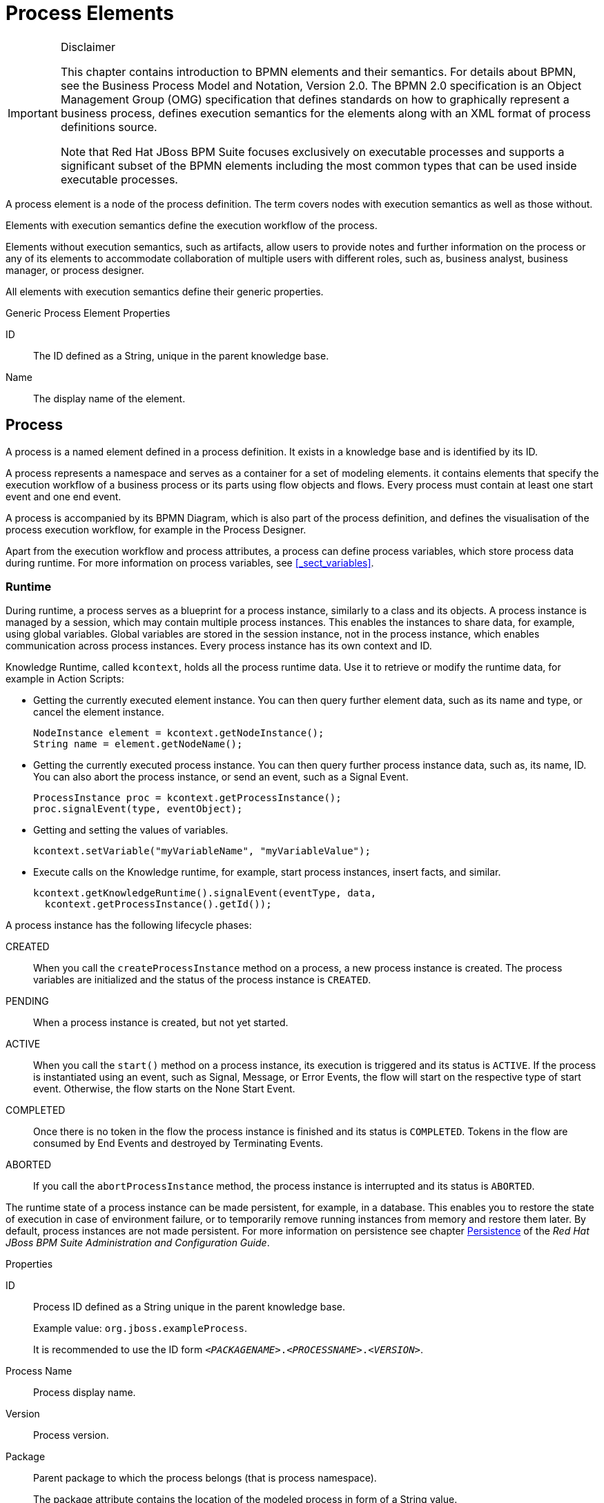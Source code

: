 
[appendix]
[[_appe_process_elements]]
= Process Elements

.Disclaimer
[IMPORTANT]
====
This chapter contains introduction to BPMN elements and their semantics. For details about BPMN, see the Business Process Model and Notation, Version 2.0. The BPMN 2.0 specification is an Object Management Group (OMG) specification that defines standards on how to graphically represent a business process, defines execution semantics for the elements along with an XML format of process definitions source.

Note that Red Hat JBoss BPM Suite focuses exclusively on executable processes and supports a significant subset of the BPMN elements including the most common types that can be used inside executable processes.
====


A process element is a node of the process definition. The term covers nodes with execution semantics as well as those without.

Elements with execution semantics define the execution workflow of the process.

Elements without execution semantics, such as artifacts, allow users to provide notes and further information on the process or any of its elements to accommodate collaboration of multiple users with different roles, such as, business analyst, business manager, or process designer.

All elements with execution semantics define their generic properties.

.Generic Process Element Properties
ID::
The ID defined as a String, unique in the parent knowledge base.

Name::
The display name of the element.


[[_process1]]
== Process


A process is a named element defined in a process definition. It exists in a knowledge base and is identified by its ID.

A process represents a namespace and serves as a container for a set of modeling elements. it contains elements that specify the execution workflow of a business process or its parts using flow objects and flows. Every process must contain at least one start event and one end event.

A process is accompanied by its BPMN Diagram, which is also part of the process definition, and defines the visualisation of the process execution workflow, for example in the Process Designer.

Apart from the execution workflow and process attributes, a process can define process variables, which store process data during runtime. For more information on process variables, see <<_sect_variables>>.

[float]
=== Runtime

During runtime, a process serves as a blueprint for a process instance, similarly to a class and its objects. A process instance is managed by a session, which may contain multiple process instances. This enables the instances to share data, for example, using global variables. Global variables are stored in the session instance, not in the process instance, which enables communication across process instances. Every process instance has its own context and ID.

Knowledge Runtime, called [class]``kcontext``, holds all the process runtime data. Use it to retrieve or modify the runtime data, for example in Action Scripts:

* Getting the currently executed element instance. You can then query further element data, such as its name and type, or cancel the element instance.
+
====
[source,java]
----
NodeInstance element = kcontext.getNodeInstance();
String name = element.getNodeName();
----
====
* Getting the currently executed process instance. You can then query further process instance data, such as, its name, ID. You can also abort the process instance, or send an event, such as a Signal Event.
+
====
[source,java]
----
ProcessInstance proc = kcontext.getProcessInstance();
proc.signalEvent(type, eventObject);
----
====
* Getting and setting the values of variables.
+
[source,java]
----
kcontext.setVariable("myVariableName", "myVariableValue");
----

* Execute calls on the Knowledge runtime, for example, start process instances, insert facts, and similar.
+
[source,java]
----
kcontext.getKnowledgeRuntime().signalEvent(eventType, data,
  kcontext.getProcessInstance().getId());
----


A process instance has the following lifecycle phases:

CREATED::
When you call the `createProcessInstance` method on a process, a new process instance is created. The process variables are initialized and the status of the process instance is `CREATED`.

PENDING::
When a process instance is created, but not yet started.

ACTIVE::
When you call the `start()` method on a process instance, its execution is triggered and its status is `ACTIVE`. If the process is instantiated using an event, such as Signal, Message, or Error Events, the flow will start on the respective type of start event. Otherwise, the flow starts on the None Start Event.

COMPLETED::
Once there is no token in the flow the process instance is finished and its status is ``COMPLETED``. Tokens in the flow are consumed by End Events and destroyed by Terminating Events.

ABORTED::
If you call the `abortProcessInstance` method, the process instance is interrupted and its status is `ABORTED`.

The runtime state of a process instance can be made persistent, for example, in a database.
This enables you to restore the state of execution in case of environment failure, or to temporarily remove running instances from memory and restore them later.
By default, process instances are not made persistent. For more information on persistence see chapter https://access.redhat.com/documentation/en-us/red_hat_jboss_bpm_suite/6.4/html-single/administration_and_configuration_guide/#chap_persistence[Persistence] of the _Red Hat JBoss BPM Suite Administration and Configuration Guide_.

.Properties
ID::
Process ID defined as a String unique in the parent knowledge base.
+
Example value: ``org.jboss.exampleProcess``.
+
It is recommended to use the ID form ``_<PACKAGENAME>_._<PROCESSNAME>_._<VERSION>_``.

Process Name::
Process display name.

Version::
Process version.

Package::
Parent package to which the process belongs (that is process namespace).
+
The package attribute contains the location of the modeled process in form of a String value.

Target Namespace::
The location of the XML schema definition of the BPMN2 standard.

Executable::
Enables or disables the process to be instantiated. Set to `false` to disable process instantiation.
+
Possible values: ``true``, ``false``.

Imports::
Comma-separated values of imported processes.

Documentation::
Contains element description, has no impact on runtime.

AdHoc::
Boolean property defining whether a process is an ad-hoc process.
+
If set to ``true``, the flow of the process execution is controlled exclusively by a human user.

Globals::
Set of global variables visible for other processes to allow data sharing.

Variable Definitions::
Enables you to define variables available for the process.

Process Instance Description::
Contains description of the process, has no impact on runtime.

TypeLanguage::
Identifies a type system used for the process.

Base Currency::
Identifies the currency in simulation scenarios. Uses the ISO 4217 standard, for example `EUR`, `GBP`, or `USD`.


[[_events_mechanism]]
== Events mechanism

During process execution, the Process Engine ensures that all the relevant tasks are executed according to the process definition, the underlying work items, and other resources.
However, a process instance often needs to react to a nevent it was not directly requesting.
Such events can be created and caught by the Intermediate Event elements. See <<_throwing_intermediate_events1>> for further information. Using these events in a process enables you to specify how to handle a particular event.

An event must specify the type of event it should handle. It can also define the name of a variable that will store the data associated with the event.
This enables subsequent elements in the process to access and react to the data.

An event can be signaled to a running instance of a process in a number of ways:

* Internal event
+
Any action inside a process, for example the action of an action node or an on-entry action a node, can signal the occurrence of an internal event to the process instance.
+
====
[source,java]
----
kcontext.getProcessInstance().signalEvent(type, eventData);
----
====
* External event
+
A process instance can be notified of an event from the outside.
+
====
[source,java]
----
processInstance.signalEvent(type, eventData);
----
====

* External event using event correlation
+
You can notify the entire session and use the event correlation to notify particular processes. Event correlation is determined based on the event type. A process instance that contains an event element listening to external events is notified whenever such an event occurs. To signal such an event to the process engine:
+
====
[source,java]
----
ksession.signalEvent(type, eventData);
----
====


You can also use events to start a process. When a Message Start Event defines an event trigger, a new process instance starts every time the event is signalled to the process engine.

This mechanism is used for implementation of the Intermediate Events, and can be used to define custom events.

[[_sect_collaboration_mechanisms]]
== Collaboration mechanisms

Elements with execution semantics use collaboration mechanisms. Different elements use the collaboration mechanism differently. For example, if you use signalling, the Throw Signal Intermediate Event element sends a signal, and the Catch Signal Intermediate Event element receives the signal. That means {PRODUCT} provides you with two elements with execution semantics that make use of the same signal mechanism in a collaborative way.

Collaboration mechanism includes the following:

Signals:: General, mainly inter-process instance communication.
Messages:: Messages are used to communicate within the process and between process instances. Messages are implemented as signals, which makes them scoped only for a given KIE session instance.
+
For external system interaction, use Send and Receive Tasks with proper handler implementation.
Escalations:: Used as signalling between processes to trigger escalation handling.
Errors:: Used as inter-process signalling of escalation to trigger escalation handling.

All the events are managed by the signaling mechanism. To distinguish individual objects of individual mechanism the signal use different signal codes or names.

=== Signals

Signals in {PRODUCT} correspond to the Signal Event in the specification BPMN 2.0, and are the most flexible of the listed mechanisms. Signals can be consumed by an arbitrary number of elements both within its process instance and outside of it. Signals can also be consumed by any element in any session within or cross the current deployment, depending on the scope of the event that throws the signal.

==== Triggering Signals

The following Throw Events trigger signals:

* Intermediate Throw Event
* End Throw Event

Every signal defines its signal reference, that is the `SignalRef` property, which is unique in the respective session.

A signal can have one of the following scopes, which restricts its propagation to the selected elements:

Default (ksession)::
Signal only propagates to elements within the given KIE session. The behavior varies depending on what runtime strategy is used:
+
* `Singleton`: All instances available for the KIE session are signalled.
* `Per Request`: Signal propagates within the currently processed process instance and process instances with Start Signal Events.
* `Per Process Instance`: Same as per request.
+
Process Instance::
The narrowest possible scope, restricting the propagation of the signal to the given process instance only. No catch events outside that process instance will be able to consume the signal.
Project::
Signals all active process instances of given deployment and start signal events, regardless of the strategy.
External::
Allows to signal elements both within the Project and across deployments. The `external` scope requires further setup.


To select the scope in the Process Designer, click *Signal Scope* under *Core Properties* of a Signal Throw Event.

.Selecting Signal Scope (Default)
image::signal-select-scope.png[]

[float]
===== Signalling External Deployments

When creating an external signal event, you need to specify the work item handler for the External Send Task manually. Use the `org.jbpm.process.workitem.jms.JMSSendTaskWorkItemHandler` work item handler, which is shipped with {PRODUCT}. It is not registered by default because each supported application server handles JMS differently, mainly due to different JNDI names for queues and connection factories.

.Procedure: Registering External Send Task Handler
. In Business Central, open your project in the Project Editor and click *Project Settings: Project General Settings* -> *Deployment descriptor*.
. Find the list of *Work Item handlers* and click *Add*.
. Provide these values:
+
  * *Name*: `External Send Task`
  * *Value*: `new org.jbpm.process.workitem.jms.JMSSendTaskWorkItemHandler()`
  * *Resolver type*: `mvel`
+
.Registered External Send Task Handler
image::register-externalworkitemhandler-signal.png[]
+
This will generate a corresponding entry in the `kie-deployment-descriptor.xml` file.

The `JMSSendTaskWorkItemHandler` handler has five different constructors. The parameterless constructor used in the procedure above has two default values:

* Connection factory: `java:/JmsXA`
* Destination queue: `queue/KIE.SIGNAL`

You can specify custom values using one of the following constructors instead:

* `new org.jbpm.process.workitem.jms.JMSSendTaskWorkItemHandler("_CONNECTION_FACTORY_NAME_", "_DESTINATION_NAME_")`
* `new org.jbpm.process.workitem.jms.JMSSendTaskWorkItemHandler("_CONNECTION_FACTORY_NAME_", "_DESTINATION_NAME_", _TRANSACTED_)`, where `_TRANSACTED_` is `true` or `false`. The argument affects the relevant JMS session. See the https://docs.oracle.com/javaee/7/api/javax/jms/Connection.html#createSession-boolean-int-[Interface Connection Javadoc] for more information.

Both cross-project signalling and process instance signalling within a project is supported. To do so, specify the following data inputs in the *DataInputAssociations* property of the signal event in the Process Designer. See <<_catching_and_processing_signals>> for more information.

* `Signal`: The name of a signal which will be thrown. This value should match the *SignalRef* property in the signal definition.
+
`SignalWorkItemId`: The ID of a Work Item which will be completed.
+
These two data inputs are mutually exclusive.
* `SignalProcessInstanceId`: The target process instance ID. The parameter is optional.
* `SignalDeploymentId`: The target deployment ID.

.Specifying SignalDeploymentId Data Input
image::data-input-and-assignment.png[]

The data inputs provide information about the signal, target deployment, and target process instance. For external signalling, the deployment ID is required, because an unrestricted broadcast would negatively impact the performance in large environments.

To send signals and messages in asynchronous processes, you need to configure a receiver of the signals, that is to limit a number of sessions for a given endpoint. By default, the receiver message-driven bean (`org.jbpm.process.workitem.jms.JMSSignalReceiver`) does not limit a concurrent processing.

Open the `_EAP_HOME_/standalone/deployments/business-central.war/WEB-INF/ejb-jar.xml` file and add the following activation specification property to the `JMSSignalReceiver` message-driven bean:

[source,xml]
----
<activation-config-property>
  <activation-config-property-name>maxSession</activation-config-property-name>
  <activation-config-property-value>1</activation-config-property-value>
</activation-config-property>
----

The message-driven bean should look like the following:

[source,xml]
----
<message-driven>
  <ejb-name>JMSSignalReceiver</ejb-name>
  <ejb-class>org.jbpm.process.workitem.jms.JMSSignalReceiver</ejb-class>
  <transaction-type>Bean</transaction-type>
  <activation-config>
    <activation-config-property>
      <activation-config-property-name>destinationType</activation-config-property-name>
      <activation-config-property-value>javax.jms.Queue</activation-config-property-value>
    </activation-config-property>
    <activation-config-property>
      <activation-config-property-name>destination</activation-config-property-name>
      <activation-config-property-value>java:/queue/KIE.SIGNAL</activation-config-property-value>
    </activation-config-property>
    <activation-config-property>
      <activation-config-property-name>maxSession</activation-config-property-name>
      <activation-config-property-value>1</activation-config-property-value>
    </activation-config-property>
  </activation-config>
</message-driven>
----

This setting ensures that all messages, even the ones that were sent concurrently, will be processed serially and that notifications sent to the parent process instance will be delivered and will not cause any conflicts.

[[_catching_and_processing_signals]]
==== Catching and Processing Signals

Signals are caught by the following catch event types:

* Start Catch Event
* Intermediate Catch Event
* Boundary Catch Event

To catch and process a signal, create an appropriate catching signal event in the Process Designer, and set the following properties:

SignalRef::
The signal's reference.
+
Value: The same as the Throwing Signal Event's *SignalRef*.

DataOutputAssociations::
The variables used to store the output of the received signal, if applicable.
+
To assign a data output:

. Select the appropriate catch event type in the Process Designer.
. Click image:3140.png[] to open the *Properties* tab.
. Click the drop down menu next to the *DataOutputAssociations* property, and click *Add*.
. In the new row, enter a name for the association.
. Select the expected data type from the dropdown menu. Selecting *Custom…* enables you to type in any class name.
. Select the target process variable, where the output will be stored.
. Click *Save* to save the association.
+
For more information about setting process variables, see <<_sect_variables>>.


==== Triggering Signals Using API

To signal a process instance directly, that is equivalent to the process Instance scope, use the following API function:
--
[source]
----
ksession.signalEvent(eventType, data, processInstanceId)
----

Here, the parameters used are as follows:

eventType::
The signal's reference, *SignalRef* in Process Designer.
+
Value: A `String`. You can also reference a process variable using the string `#{myVar}` for a process variable `myVar`.
data::
The signal's data.
+
Value: Instance of a data type accepted by the corresponding Catching Signal Event. Typically an arbitrary `Object`.
processInstanceId::
The process ID of the signalled process.

--

You can use a more general version of the above function, which does not specify the parameter `processInstanceId`. That results in signalling all processes in the given ksession, that is equivalent to the Default scope:
--
[source,java]
----
ksession.signalEvent(eventType, data);
----

The usage of the arguments `eventType` and `data` is the same as above.
--

To trigger a Signal from a script, that is a Script Task, or using on-entry or on-exit actions of a node, use the following API function:

--
[source,java]
----
kcontext.getKieRuntime().signalEvent(
    eventType, data, kcontext.getProcessInstance().getId());
----

The usage of the arguments `eventType` and `data` is the same as above.
--


=== Messages

[quote]
A Message represents the content of a communication between two Participants. In BPMN 2.0, a Message is a graphical decorator (it was a supporting element in BPMN 1.2). An ItemDefinition is used to specify the Message structure.footnote:[Business Process Model and Notation (BPMN). Version 2.0, OMG Document Number: formal/2011-01-03 http://www.omg.org/spec/BPMN/2.0]

Messages are similar objects to Signals; the main difference is that when you are throwing the message, you must uniquely identify the recipient of the Message. In {PRODUCT}, this is achieved by specifying both the element ID and the Process Instance ID. For this reason, Messages do not benefit from the scope feature of Signals.

==== Sending Messages

Like signals, messages are sent by throw events of one of the following types:

* Intermediate Throw Event
* End Throw Event
* Send Task

When creating the appropriate throw event, register a custom handler for the Send Task Work Item. {PRODUCT} provides only dummy implementation by default. It is recommended to use the JMS-based `org.jbpm.process.workitem.jms.JMSSendTaskWorkItemHandler`.

NOTE: If necessary, you can emulate the message-sending mechanism using signals and their scopes so that only one element can receive the given signal.

==== Catching Messages

The process for catching messages does not differ from receiving signals, with the exception of using the *MessageRef* element property instead of *SignalRef*. See <<_catching_and_processing_signals>> for further information.

WARNING: When catching messages through the API, the *MessageRef* property of the catching event is not the same as the `eventType` parameter of the API call. See <<_sending_messages_using_api>> for further information.

==== Sending Messages Using API

To send a message using the API, use the following method:

--
[source,java]
----
ksession.signalEvent(eventType, data, processInstanceId);
----

Here, the parameters used are as follows:

eventType::
A `String` that starts with `Message-` and contains the message's reference (*MessageRef*). You can also reference a process variable using the string `#{myVar}` for a process variable `myVar`.
+
Examples:
+
* `Message-SampleMessage1` for *MessageRef* `SampleMessage1`.
* `#{myVar}` for process variable `myVar`. The value of `myVar` must be a `String` starting with `Message-`.

data::
The message's data.
+
Value: An arbitrary `Object`.
processInstanceId::
The Process ID of the process being messaged.
--

To send a message from a  Script Task or using on-entry or on-exit actions of a node, use the following method:

--
[source,java]
----
kcontext.getKieRuntime().signalEvent(
    eventType, data, kcontext.getProcessInstance().getId());
----

The usage of the arguments `eventType` and `data` is the same as above.
--


[[_escalation]]
=== Escalation

[quote]

"An Escalation identifies a business situation that a Process might need to react to." footnote:[Business Process Model and Notation (BPMN). Version 2.0, OMG Document Number: formal/2011-01-03 http://www.omg.org/spec/BPMN/2.0]

The escalation mechanism is intended for the handling of events that need the attention of someone of higher rank, or require additional handling.

Escalation is represented by an escalation object that is propagated across the process instances.
It is produced by the Escalation Intermediate Throw Event or Escalation End Event, and can be consumed by exactly one Escalation Start Event or Escalation Intermediate Catch Event.
Once produced, it is propagated within the current context and then further up the contexts until caught by an Escalation Start Event or Escalation Intermediate Catch Event, which is waiting for an Escalation with the particular Escalation Code.
If an escalation remains uncaught, the process instance is `ABORTED`.

[float]
=== Attributes

.Mandatory Attributes
Escalation Code::
string with the escalation code



[[_sect_transaction_mechanisms]]
== Transaction Mechanisms

[[_errors]]
=== Errors


An error represents a critical problem in a process execution and is indicated by the Error End Event.
When a process finishes with an Error End Event, the event produces an error object with a particular error code that identifies the particular error event.
The Error End Event represents an unsuccessful execution of the given process or activity.
Once generated, it is propagated as an object within the current context and then further up the contexts until caught by the respective catching Error Intermediate Event or Error Start Event, which is waiting for an error with a particular error code.
If the error is not caught and is propagated to the upper-most process context, the Process instance becomes `ABORTED`.

Every Error defines its error code, which is unique in the respective process.

[float]
==== Attributes

Error Code::
Error code defined as a String unique within the process.

[[_compensation]]
=== Compensation


Compensation is a mechanism that allows you to handle business exceptions that might occur in a process or subprocess, that is in a business transaction. Its purpose is to compensate for a failed transaction, where the transaction is presented by the process or subprocess, and then continues the execution using the regular flow path.
Note that compensation is triggered only after the execution of the transaction has finished and that either with a Compensation End Event or with a Cancel End Event.

[NOTE]
====
Consider implementing handling of business exceptions in the following cases:

* When an interaction with an external party or 3rd party system may fail or be faulty.
* When you cannot fully check the input data received by your process, for example a client's address information.
* When there are parts of your process that are dependent on one of the following:
** Company policy or policy governing certain in-house procedures.
** Laws governing the business process, such as age requirements.

====


If a business transaction finishes with a Compensation End Event, the Event produces a request for compensation handling.
The compensation request is identified by ID and can be consumed only by the respective Compensation Intermediate Event placed on the boundary of the transaction Elements and Compensation Start Event.
The Compensation Intermediate Event is connected with an Association Flow to the activity that defines the compensation, such as a subprocess or task.
The execution flow either waits for the compensation activity to finish or resumes depending on the [property]``Wait for completion`` property set on the Compensation End Event of the business transaction that is being compensated.

If a business transaction contains an event subprocess that starts with a Compensation Start Event, the Event Sub-Process is run as well if compensation is triggered.

The activity to which the Compensation Intermediate Event points may be a subprocess. Note that the subprocess must start with the Compensation Start Event.

If running over a multi-instance subprocess, compensation mechanism of individual instances do not influence each other.

[[_timing]]
== Timing


Timing is a mechanism for scheduling actions and is used by Timer Intermediate and Timer Start events.
It enables you to delay further execution of a process or task.

[NOTE]
====
A timer event can be triggered only after the transaction is commited, while the timer countdown starts right after entering the node, that is the attached node in case of a boundary event. In other words, a timer event is only designed for those use cases where there is a wait state, such as a User Task. If you want to be notified of the timeout of a synchronous operation without a wait state, _a boundary timer event is not suitable_.
====


The timing strategy is defined by the following timer properties:

Time Duration::
Defines the period for which the execution of the event is put on hold.
The execution continues after the defined period has elapsed.
The timer is applied only once.

Time Cycle::
This defines the time between subsequent timer activations.
If the period is ``0``, the timer is triggered only once.


The value for these properties can be provided as either Cron or as an expression by defining the, _Time Cycle Language_ property.

Cron::
{empty}[\#d][\#h][\#m][\#s][#[ms]]
+


.Timer Period With Literal Values
====
[source]
----
1d 2h 3m 4s 5ms
----

The element will be executed after 1 day, 2 hours, 3 minutes, 4 seconds, and 5 milliseconds.

Any valid `ISO8601` date format that supports both one shot timers and repeatable timers can be used.
Timers can be defined as date and time representation, time duration or repeating intervals.
For example:

Date::
2013-12-24T20:00:00.000+02:00 - fires exactly at Christmas Eve at 8PM

Duration::
PT2S - fires once after 2 seconds

Repeatable Intervals::
R/PT1S - fires every second, no limit, alternatively R5/PT1S will fire 5 times every second
====
None::
#{expression}
+


.Timer period with expression
====
[source]
----
myVariable.getValue()
----

The element will be executed after time period returned by the call ``myVariable.getValue()``.
====

== Event Types


Events are triggers that impact a business process. Events are classified as:

* Start events
+
Indicate the beginning of a business process.

* End events
+
Indicate the completion of a business process.

* Intermediate events
+
Drive the flow of a business process.

Every event has an event ID and a name. You can implement triggers for each of these event types to identify the conditions under which an event is triggered. If the conditions of the triggers are not met, the events are not initialized, and the process flow does not complete.

[[_sect_start_event]]
=== Start Event


Every process must have at least one start event with no incoming and exactly one outgoing flow.

Multiple start event types are supported:

* None Start Event
* Signal Start Event
* Timer Start Event
* Conditional Start Event
* Message Start Event
* Compensation Start Event
* Error Start Event
* Escalation Start Event


All start events, except for the None Start Event, define a trigger.
When you start a process, the trigger needs to be fulfilled.
If no start event can be triggered, the process is never instantiated.

[[_sect_start_event_types]]
==== Start Event types

[[_none_start_event]]
===== None Start Event


The None Start Event is a start event without a trigger condition. A process or a subprocess can contain at most one None Start Event, which is triggered on process or subprocess start by default, and the outgoing flow is taken immediately.

When used in a subprocess, the execution is transferred from the parent process into the subprocess and the None Start Event is triggered. That means that the token is taken from the parent subprocess activity and the None Start Event of the subprocess generates a token.

[[_message_start_event]]
===== Message Start Event


A process or an event subprocess can contain multiple Message Start Events, which are triggered by a particular message.
The process instance with a Message Start Event only starts its execution from this event after it has received the respective message. After the message is received, the process is instantiated and its Message Start Event is executed immediately (its outgoing Flow is taken).

As a message can be consumed by an arbitrary number of processes and process elements, including no elements, one message can trigger multiple Message Start Events and therefore instantiate multiple Processes.

[float]
===== Attributes

MessageRef::
ID of the expected Message object

[[_timer_start_event]]
===== Timer Start Event


The Timer Start Event is a Start Event with a timing mechanism. For more information about timing, see <<_timing>>.

A process can contain multiple Timer Start Events, which are triggered at the start of the process, after which the timing mechanism is applied.

When used in a subprocess, the execution is transferred from the parent process into the subprocess and the Timer Start Event is triggered. The token is taken from the parent subprocess activity and the Timer Start Event of the subprocess is triggered and waits for the timer to trigger.
Once the time defined by the timing definition has been reached, the outgoing flow is taken.

[float]
===== Attributes

Time Cycle::
Repeatedly triggers the timer after a specific time period. If the period is ``0``, the timer is triggered only once.

Time Cycle Language::
Set to `None` for the default interval, or `Cron` for the following `Time Cycle` property format:
+
[source]
----
[\#d][\#h][\#m][\#s][#[ms]]
----

Time Duration::
Marks the timer as a one-time expiration timer. It is the delay after which the timer fires. Possible values are a String interval, a process variable, or the ISO-8601 date format.

Time Date::
Starts the process at the specified date and time in the ISO-8601 date format.

[[_escalation_start_event]]
===== Escalation Start Event


The Escalation Start Event is a start event that is triggered by an escalation with a particular escalation code. For further information, see <<_escalation>>.

Process can contain multiple Escalation Start Events. The process instance with an Escalation Start Event starts its execution when it receives the defined escalation object. The process is instantiated and the Escalation Start Event is executed immediately, which means its outgoing flow is taken.

[float]
===== Attributes

Escalation Code::
Expected escalation Code.

[[_conditional_start_event]]
===== Conditional Start Event


The Conditional Start Event is a start event with a Boolean condition definition. The execution is triggered always when the condition is first evaluated to `false` and then to ``true``. The process execution starts only if the condition is evaluated to `true` after the start event has been instantiated.

A process can contain multiple Conditional Start Events.

[float]
===== Attributes

Expression::
A Boolean condition that starts the process execution when evaluated to `true`.

Language::
A language of the `Expression` attribute.

[[_error_start_event]]
===== Error Start Event


A process or subprocess can contain multiple Error Start Events, which are triggered when an Error object with a particular `ErrorRef` property is received.
The error object can be produced by an Error End Event, and it signalizes an incorrect process ending. The process instance with the Error Start Event starts execution after it has received the respective error object. The Error Start Event is executed immediately upon receiving the error object, which means its outgoing Flow is taken.

[float]
===== Attributes

ErrorRef::
A code of the expected error object.

[[_compensation_start_event]]
===== Compensation Start Event


A Compensation Start Event is used to start a Compensation Event subprocess when using a subprocess as the target activity of a Compensation Intermediate Event.

[[_signal_start_event]]
===== Signal Start Event


The Signal Start Event is is triggered by a signal with a particular signal code. For further information, see <<_signals>>.

A process can contain multiple Signal Start Events. The Signal Start Event only starts its execution within the Process instance after the instance has received the respective Signal. Then, the Signal Start Event is executed, which means its outgoing flow is taken.

[float]
===== Attributes

SignalRef::
The expected Signal Code.

[[_sect_intermediate_events]]
=== Intermediate Events

[[_intermediate_events]]
==== Intermediate Events

"`$$...$$ the Intermediate Event indicates where something happens (an Event) somewhere between the start and end of a Process. It will affect the flow of the Process, but will not start or (directly) terminate the Process.footnote:[Business Process Model and Notation (BPMN). Version 2.0, OMG Document Number: formal/2011-01-03 http://www.omg.org/spec/BPMN/2.0]`"

An intermediate event handles a particular situation that occurs during process execution. The situation is a trigger for an intermediate event.

In a process, intermediate events can be placed as follows:

On an activity boundary with one outgoing flow::
If the event occurs while the activity is being executed, the event triggers its execution to the outgoing flow. One activity may have multiple boundary intermediate events. Note that depending on the behavior you require from the activity with the boundary intermediate event, you can use either of the following intermediate event types:

* Interrupting: The activity execution is interrupted and the execution of the intermediate event is triggered.
* Non-interrupting: The intermediate event is triggered and the activity execution continues.

Based on the type of the event trigger, the following Intermediate Events are distinguished:

Timer Intermediate Event::
Delays the execution of the outgoing flow.

Conditional Intermediate Event::
Is triggered when its condition evaluates to ``true``.

Error Intermediate Event::
Is triggered by an error object with the given error code.

Escalation Intermediate Event::
Has two subtypes:

* Catching Escalation Intermediate Event, which is triggered by an escalation event.
* Throwing Escalation Intermediate Event, which produces an escalation event when executed.

Signal Intermediate Event::
Has two subtypes:

* Catching Signal Intermediate Event, which is triggered by a signal.
* Throwing Signal Intermediate Event, which produces a signal when executed.

Message Intermediate Event::
Has two subtypes:

* Catching Message Intermediate Event, which is triggered by a message object.
* Throwing Message Intermediate Event, which produces a message object when executed.

Compensation Intermediate Event::
Has two subtypes:

* Catching Compensation Intermediate Event, which is triggered by a compensation object.
* Throwing Compensation Intermediate Event, which produces a compensation object when executed.

[[_sect_intermediate_event_types]]
==== Intermediate Event types


[[_timer_intermediate_event]]
===== Timer Intermediate Event


A timer intermediate event allows you to delay workflow execution or to trigger the workflow execution periodically. It represents a timer that can trigger one or multiple times after a given period of time. When triggered, the timer condition, that is the defined time, is checked and the outgoing flow is taken. For more information about timing, see <<_timing>>.

When placed in the process workflow, a timer intermediate event has one incoming flow and one outgoing flow. Its execution starts when the incoming flow transfers to the event. When placed on an activity boundary, the execution is triggered at the same time as the activity execution.

The timer is canceled if the timer element is canceled, for example by completing or aborting the enclosing process instance.

[float]
===== Attributes

Time Cycle::
Repeatedly triggers the timer after a specific time period. If the period is ``0``, the timer is triggered only once.

Time Cycle Language::
Set to `None` for the default interval, or `Cron` for the following `Time Cycle` property format:
+
[source]
----
[\#d][\#h][\#m][\#s][#[ms]]
----

Time Duration::
Marks the timer as a one-time expiration timer. It is the delay after which the timer fires. Possible values are a String interval, a process variable, or the ISO-8601 date format.

Time Date::
Triggers the timer at the specified date and time in the ISO-8601 date format.


[[_conditional_intermediate_event]]
===== Conditional Intermediate Event


A Conditional Intermediate Event is an intermediate event with a boolean condition as its trigger. The event triggers further workflow execution when the condition evaluates to `true` and its outgoing flow is taken.

The event must define the [property]``Expression`` property. When placed in the process workflow, a Conditional Intermediate Event has one incoming flow, one outgoing flow, and its execution starts when the incoming flow transfers to the event. When placed on an activity boundary, the execution is triggered at the same time as the activity execution. Note that if the event is non-interrupting, the event triggers continuously while the condition is ``true``.

[float]
===== Attributes

Expression::
A Boolean condition that triggers the execution when evaluated to `true`.

Language::
A language of the `Expression` attribute.

[[_compensation_intermediate_event]]
===== Compensation Intermediate Event


A compensation intermediate event is a boundary event attached to an activity in a transaction subprocess. It can finish with a compensation end event or a cancel end event. The compensation intermediate event must be associated with a flow, which is connected to the compensation activity.

The activity associated with the boundary compensation intermediate event is executed if the transaction subprocess finishes with the compensation end event. The execution continues with the respective flow.

[[_message_intermediate_event]]
===== Message Intermediate Event


A Message Intermediate Event is an intermediate event that allows you to manage a message object. Use one of the following events:

* *Throwing Message Intermediate Event* produces a message object based on the defined properties.
* *Catching Message Intermediate Event* listens for a message object with the defined properties.

[float]
[[_throwing_message_intermediate_event]]
====== Throwing Message Intermediate Event

When reached during execution, a Throwing Message Intermediate Event produces a message object and the execution continues to its outgoing Flow.

[float]
===== Attributes
MessageRef::
ID of the produced Message object.

[float]
[[_catching_message_intermediate_event]]
====== Catching Message Intermediate Event

When reached during execution, a Catching Message Intermediate Event awaits a message object defined in its properties.
Once the message object is received, the event triggers execution of its outgoing flow.

[float]
====== Attributes
--
MessageRef::
ID of the expected Message object.

CancelActivity::
If the event is placed on the boundary of an activity and `Cancel Activity` property is set to ``true``, the activity execution is canceled when the event receives its escalation object.
--
[[_escalation_intermediate_event1]]
===== Escalation Intermediate Event


An Escalation Intermediate Event is an intermediate event that allows you to produce or consume an escalation object. Depending on the action the event element should perform, you need to use either of the following:

* *Throwing Escalation Intermediate Event* produces an escalation object based on the defined properties.
* *Catching Escalation Intermediate Event* listens for an escalation object with the defined properties.

[float]
[[_throwing_escalation_intermediate_event]]
====== Throwing Escalation Intermediate Event

When reached during execution, a Throwing Escalation Intermediate Event produces an escalation object and the execution continues to its outgoing flow.

[float]
====== Attributes
EscalationCode::
ID of the produced escalation object.

[float]
[[_catching_escalation_intermediate_event]]
====== Catching Escalation Intermediate Event

When reached during execution, a Catching Escalation Intermediate Event awaits an escalation object defined in its properties. When the object is received, the event triggers execution of its outgoing Flow.

[float]
====== Attributes
--
EscalationCode::
Code of the expected Escalation object.

CancelActivity::
If the event is placed on the boundary of an activity and `Cancel Activity` property is set to ``true``, the activity execution is canceled when the event receives its escalation object.
--
[[_error_intermediate_event]]
===== Error Intermediate Event


An Error Intermediate Event is an intermediate event that can be used only on an activity boundary. It allows the process to react to an Error End Event in the respective activity.
The activity must not be atomic. When the activity finishes with an Error End Event that produces an error object with the respective `ErrorCode` property, the Error Intermediate Event catches the error object and execution continues to its outgoing flow.

[[_catching_error_intermediate_event]]
====== Catching Error Intermediate Event

When reached during execution, a Catching Error Intermediate Event awaits an error object defined in its properties. Once the object is received, the event triggers execution of its outgoing Flow.

[float]
====== Attributes
ErrorRef::
The reference number of the expected error object.



[[_signal_intermediate_event1]]
===== Signal Intermediate Event


A Signal Intermediate Event enables you to produce or consume a signal object. Use either of the following:

* *Throwing Signal Intermediate Event* produces a signal object based on the defined properties.
* *Catching Signal Intermediate Event* listens for a signal object with the defined properties.

[float]
[[_throwing_signal_intermediate_event]]
====== Throwing Signal Intermediate Event

When reached on execution, a Throwing Signal Intermediate Event produces a signal object and the execution continues to its outgoing flow.

[float]
====== Attributes
SignalRef::
The signal code that will be sent.

Signal Scope::
You can choose one of the following scopes:

* `Process Instance`: Catch events in the same process instance can catch this signal.
* `Default`: Catch events in a given KIE session can catch this signal. The behavior varies depending on the KIE session strategy:
** `Singleton`: Signal reaches all the process instances available to the KIE session.
** `Per request`: Signal reaches only the current process instance and start processes with a Signal Start Event.
** `Per process`: same as `per request`.
* `Project`: Signal reaches only active process instances of a given deployment and starts processes with a Signal Start Event.
* `External`: Enables the signal to reach the same process instances as with the `Project` scope, as well as process instances across deployments. To send the signal to a process instance across deployments, create a `SignalDeploymentId` process variable that provides information about what deployment or project should be the target of the signal. Broadcasting the signal would have negative impact on performance in larger environments.

[[_catching_signal_intermediate_event]]
====== Catching Signal Intermediate Event

When reached during execution, a Catching Signal Intermediate Event awaits a signal object defined in its properties.
Once the object is received, the event triggers execution of its outgoing flow.

[float]
====== Attributes
SignalRef::
Reference code of the expected signal object.

CancelActivity::
If the event is placed on the boundary of an activity and `Cancel Activity` property is set to ``true``, the activity execution is canceled when the event receives its Escalation object.

[[_sect_end_events]]
=== End Events


An end event is a node that ends a particular workflow. It has one or more incoming sequence flows and no outgoing flow.

A process must contain at least one end event.

During runtime, an end event finishes the process workflow. The end event can finish only the workflow that reached it, or all workflows in the process instance, depending on the end event type.

[[_sect_end_event_types]]
==== End Event types

[[_simple_end_event]]
===== Simple End Event


The Simple End Event finishes the incoming workflow, that means it consumes the incoming token. Any other running workflows in the process or subprocess remain uninfluenced.

.Terminate property on Simple End Event
[IMPORTANT]
====
In {PRODUCT}, the Simple End Event has the [property]``Terminate`` property in its Property tab.
This is a Boolean property that turns a Simple End Event into a Terminate End Event when set to ``true``.
====

[[_message_end_event]]
===== Message End Event

When a flow enters a Message End Event, the flow finishes and the end event produces a message as defined in its properties.

[[_escalation_end_event]]
===== Escalation End Event


The Escalation End Event finishes the incoming workflow, that means consumes the incoming token, and produces an escalation signal as defined in its properties, triggering the escalation process.

[[_terminate_end_event]]
===== Terminate End Event

The Terminate End Event finishes all execution flows in the specified process instance. Activities being executed are canceled. The subprocess instance terminates if it reaches a terminate end event.

[[_error_end_event]]
===== Throwing Error End Event

The Throwing Error End Event finishes the incoming workflow, that means consumes the incoming token, and produces an error object. Any other running workflows in the process or subprocess remain uninfluenced.

[float]
===== Attributes

ErrorRef::
The reference code of the produced error object.

[[_cancel_end_event]]
===== Cancel End Event

The Cancel End Event triggers compensation events defined for the namespace, and the process or subprocess finishes as `CANCELED`.

[[_compensation_end_event]]
===== Compensation End Event

A Compensation End Event is used to finish a transaction subprocess and trigger the compensation defined by the Compensation Intermediate Event attached to the boundary of the subprocess activities.

[[_signal_end_event]]
===== Signal End Event


A throwing Signal End Event is used to finish a process or subprocess flow. When the execution flow enters the element, the execution flow finishes and produces a signal identified by its [property]``SignalRef`` property.

=== Scope of Events

An event can send signals globally or be limited to a single process instance.
You can use the scope attribute for events to define if a signal is to be considered internal (only for one process instance) or external (for all process instances that are waiting). The scope attribute called `Signal Scope` on the *Properties* panel of the process designer allows you to change the scope of the signal throw intermediate or end events.

The Scope data input is an optional property implemented to provide the following scope of throw events:

* `Process Instance`: Catch events only in the process instance will be able to catch this signal.
* `Default`: Catch events in a given KIE session will be able to catch this signal. The behavior varies depending on the KIE session strategy:
** `Singleton`: Signal reaches all process instances available to the KIE session.
** `Per request`: Signal reaches only the current process instance and start processes with a Signal Start Event.
**  `Per process`: same as `per request`.
* `Project`: Signal reaches all active process instances of a given deployment and start processes with a Signal Start Event.
* `External`: Enables the signal to reach the same process instances as with the `Project` scope, as well as process instances across deployments. To send the signal to a process instance across deployments, create a `SignalDeploymentId` process variable that provides information about what deployment or project should be the target of the signal. Broadcasting the signal would have negative impact on performance in larger environments.


[[_sect_gateways]]
== Gateways

[[_gateways1]]
=== Gateways

"`Gateways are used to control how Sequence Flows interact as they converge and diverge within a Process.footnote:[Business Process Model and Notation (BPMN). Version 2.0, OMG Document Number: formal/2011-01-03 http://www.omg.org/spec/BPMN/2.0]`"

Gateways are used to create or synchronize branches in the workflow using a set of conditions, which is called the gating mechanism. Gateways are of two types:

* Converging, that is merging multiple flows into one flow.
* Diverging, that is splitting one Flow into multiple flows.

One Gateway cannot have multiple incoming _and_ multiple outgoing flows.

You can use the following types of gateways:

* Parallel (AND)
** Converging AND gateway waits for all incoming flows before continuing to the outgoing flow.
** Diverging AND gateway starts all outgoing flows simultaneously.
* Inclusive (OR)
** Converging OR gateway waits for all incoming flows whose condition evaluates to true.
** Diverging OR gateway starts all outgoing flows whose condition evaluates to true.
* Exclusive (XOR)
** Converging XOR gateway waits for the first incoming flow whose condition evaluates to true.
** Diverging XOR gateway starts only one outgoing flow.
** Data-based exclusive gateways, which can be both diverging and converging, and are used to make decisions based on available data. For further information, see <<_complex_gateway>>.
* Event-based gateways, which can only be diverging, and are used for reacting to events. For further information, see <<_event_based_gateway>>.


[[_sect_gateway_types]]
=== Gateway types

[[_event_based_gateway]]
==== Event-based Gateway

"`The Event-Based Gateway has pass-through semantics for a set of incoming branches (merging behavior). Exactly one of the outgoing branches is activated afterwards (branching behavior), depending on which of Events of the Gateway configuration is first triggered. footnote:[Business Process Model and Notation (BPMN). Version 2.0, OMG Document Number: formal/2011-01-03 http://www.omg.org/spec/BPMN/2.0]`"

The gateway is only diverging and allows you to react to possible events as opposed to the Data-based Exclusive Gateway, which reacts to the process data.
The outgoing flow is taken based on the event that occurs. Only one outgoing flow is taken at a time.

image::event-based-gw.png[]

The gateway might act as a start event, where the process is instantiated only if one the intermediate events connected to the Event-Based Gateway occurs.

[[_parallel_gateway]]
==== Parallel Gateway

"`A Parallel Gateway is used to synchronize (combine) parallel flows and to create parallel flows.footnote:[Business Process Model and Notation (BPMN). Version 2.0, OMG Document Number: formal/2011-01-03 http://www.omg.org/spec/BPMN/2.0]`"

Diverging::
Once the incoming flow is taken, all outgoing flows are taken simultaneously.

Converging::
The gateway waits until all incoming flows have entered and only then triggers the outgoing flow.

[[_inclusive_gateway]]
==== Inclusive Gateway

Diverging::
Once the incoming flow is taken, all outgoing flows that evaluate to true are taken.
Connections with lower priority numbers are triggered before triggering higher priority ones. Priorities are evaluated but the BPMN2 specification does not guarantee the priority order. It is recommended that you do not depend on the `priority` attribute in your workflow.
+

[IMPORTANT]
====
Ensure that at least one of the outgoing flow evaluates to true at runtime. Otherwise, the process instance terminates with a runtime exception.
====

Converging::
The gateway merges all incoming Flows previously created by a diverging Inclusive Gateway; that is, it serves as a synchronizing entry point for the Inclusive Gateway branches.

[float]
==== Attributes

Default gate::
The outgoing flow taken by default if no other flow can be taken.

[[_complex_gateway]]
==== Data-based Exclusive Gateway


Diverging::
The gateway triggers exactly one outgoing flow. The flow with the constraint evaluated to true and the _lowest_ priority number is taken.
+

[IMPORTANT]
====
Ensure that at least one of the outgoing flow evaluates to true at runtime. Otherwise, the process instance terminates with a runtime exception.
====

Converging::
The gateway allows a workflow branch to continue to its outgoing flow as soon as it reaches the gateway. When one of the incoming flows triggers the gateway, the workflow continues to the outgoing flow of the gateway. If it is triggered from more than one incoming flow, it triggers the next node for each trigger.

[float]
==== Attributes
Default gate::
The outgoing flow taken by default if no other flow can be taken.

[[_sect_activities_tasks_and_sub_processes]]
== Activities, Tasks and Sub-Processes

[[_activity]]
=== Activity

[quote]

"An Activity is work that is performed within a Business Process." footnote:[Business Process Model and Notation (BPMN). Version 2.0, OMG Document Number: formal/2011-01-03 http://www.omg.org/spec/BPMN/2.0]


This is opposed to the execution semantics of other elements that defined the process logic.

An activity can be:

* A subprocess; compound, can be broken down into multiple process elements.
* A task; atomic, represents a single unit of work.

An activity in Red Hat JBoss BPM Suite expects one incoming and one outgoing flow. If you want to design an activity with multiple incoming and multiple outgoing flows, set the  system property `jbpm.enable.multi.con` to `true`. For more information about system properties, see chapter https://access.redhat.com/documentation/en-us/red_hat_jboss_bpm_suite/6.4/html/administration_and_configuration_guide/configuration_properties#system_properties[System Properties] of the _{PRODUCT} Administration and Configuration Guide_.

Activities share properties `ID` and `Name`. Note that activities, that is all tasks and subprocesses, have additional properties specific for the given activity or task type.

[[_sect_activity_mechanisms]]
=== Activity Mechanisms

[[_multiple_instances1]]
==== Multiple Instances


You can run activities in multiple instances during execution. Individual instances are executed in a sequence. The instances are run based on a collection of elements. For every element in the collection, a new activity instance is created.

Every multiple-instance activity has the [property]``Collection Expression`` attribute that maps the input collection of elements to a single element. The multiple-instance activity then iterates through all the elements of the collection.

[[_sect_activity_types]]
==== Activity Types

[[_reusable_sub_process]]
===== Call Activity

"`A Call Activity identifies a point in the Process where a global Process or a Global Task is used. The Call Activity acts as a 'wrapper' for the invocation of a global Process or Global Task within the execution. The activation of a call Activity results in the transfer of control to the called global Process or Global Task. footnote:[Business Process Model and Notation (BPMN). Version 2.0, OMG Document Number: formal/2011-01-03 http://www.omg.org/spec/BPMN/2.0]`"

A call activity, that is a Reusable subprocess, represents an invocation of a process from within a process. The activity must have one incoming and one outgoing flow.

When the execution flow reaches the activity, the activity creates an instance of a process with the defined ID.

[float]
===== Attributes
Called Element::
The ID of the process to be called and instantiated by the activity.

[[_sect_tasks]]
=== Tasks

A task is the smallest unit of work in a process flow. Red Hat JBoss BPM Suite uses the BPMN guidelines to separate tasks based on the types of inherent behavior that the tasks represent. This section defines all task types available in {PRODUCT} except for the User Task. For more information about the User Task, see <<_sect_user_task>>.

[[_abstract_task]]
==== None Task

[quote]

"Abstract Task: Upon activation, the Abstract Task completes.
This is a conceptual model only; an Abstract Task is never actually executed by an IT system." footnote:[Business Process Model and Notation (BPMN). Version 2.0, OMG Document Number: formal/2011-01-03 http://www.omg.org/spec/BPMN/2.0]

[[_send_task]]
==== Send Task

[quote]

"Send Task: Upon activation, the data in the associated Message is assigned from the data in the Data Input of the Send Task.
The Message is sent and the Send Task completes." footnote:[Business Process Model and Notation (BPMN). Version 2.0, OMG Document Number: formal/2011-01-03 http://www.omg.org/spec/BPMN/2.0]

[float]
==== Attributes

MessageRef::
The ID of the generated message object.

[NOTE]
====
In {PRODUCT} 6.x, the Send Task is not supported. A custom `WorkItemHandler` implementation is needed to use the Send task.
====

[[_receive_task]]
==== Receive Task

[quote]

"Upon activation, the Receive Task begins waiting for the associated Message.
When the Message arrives, the data in the Data Output of the Receive Task is assigned from the data in the Message, and Receive Task completes." footnote:[Business Process Model and Notation (BPMN). Version 2.0, OMG Document Number: formal/2011-01-03 http://www.omg.org/spec/BPMN/2.0]

[float]
==== Attributes

MessageRef::
ID of the associated message object.

[[_manual]]
==== Manual Task

[quote]

"Upon activation, the Manual Task is distributed to the assigned person or group of people.
When the work has been done, the Manual Task completes.
This is a conceptual model only; a Manual Task is never actually executed by an IT system." footnote:[Business Process Model and Notation (BPMN). Version 2.0, OMG Document Number: formal/2011-01-03 http://www.omg.org/spec/BPMN/2.0]

[[_service_task]]
==== Service Task

Use a Service Task to invoke web services and Java methods.

.Service Task Attributes
[cols="25%,75%", options="header"]
|===
|Attribute
|Description

|`Implementation`
|The underlying technology used for implementing the task. Possible values are `WebService`, which is the default value, and `unspecified`.

|`OperationRef`
|Specifies the operation that is invoked by the task: typically a particular method of a Java class or a web service method.
|===

===== Using Service Task to Invoke Web Service

IMPORTANT: The preferred way of invoking web services is to use a WS Task, as opposed to a generic Service Task. For more information, see <<_ws_task>>.

The default implementation of a Service Task in the BPMN2 specification is a web service. The web service support is based on the Apache CXF dynamic client, which provides a dedicated Service Task handler that implements the `WorkItemHandler` interface:

[source]
----
org.jbpm.process.workitem.bpmn2.ServiceTaskHandler
----

As a part of the process definition, you must first configure the web service:

. Open the process in Process Editor.

. Open the *Properties* panel on the right and click the *Value* field next to the *Imports* property. Click the arrow that appears on the right to open the *Editor for Imports* window.

. Click *Add Import* to import the required WSDL (_Web Services Description Language_) values. For example:
+
--
  * *Import Type*: `wsdl`
  * *WSDL Location*: `http://localhost:8080/sample-ws-1/SimpleService?wsdl`
+
The WSDL location points to the WSDL file of your service.
  * *WSDL Namespace*: `http://bpmn2.workitem.process.jbpm.org/`
+
The WSDL namespace must match `targetNamespace` from your WSDL file.
--

. Drag a Service Task (*Tasks* -> *Service*) from the *Object Library* into the canvas.

. Click the task, and in the *Properties* panel on the right, set the following:
+
  ** *Service Implementation*: `Webservice`
  ** *Service Interface*: `SimpleService`
  ** *Service Operation*: `hello`

. In the *Core Properties* section, click the *Value* field next to the *Assignments* property. Click the arrow that appears on the right to open the *Data I/O* window and do the following:
+
  .. Provide a data input named `Parameter`.
  .. Optional: Provide a data output named `Result`.
+
For an example setting in the Service Task *Data I/O* window, see the image below:
+
image::service-task-assignments.png[]

To use a request or a response object of the service as a variable, the objects must all implement the `java.io.Serializable` interface to use persistence properly. To add the interface while generating classes from WSDL, configure the JAXB API:

. Create an XML binding file with the following contents.
+
[source]
----
<?xml version="1.0" encoding="UTF-8"?>
<bindings xmlns="http://java.sun.com/xml/ns/jaxb" xmlns:xsi="http://www.w3.org/2000/10/XMLSchema-instance" xmlns:xjc="http://java.sun.com/xml/ns/jaxb/xjc" xsi:schemaLocation="http://java.sun.com/xml/ns/jaxb http://java.sun.com/xml/ns/jaxb/bindingschema_2_0.xsd" version="2.1">
  <globalBindings>
    <serializable uid="1" />
  </globalBindings>
</bindings>
----

. Add the Apache CXF Maven plug-in (`cxf-codegen-plugin`) to the `pom.xml` file of the project:
+
[source]
----
<build>
  <plugins>
    <plugin>
      <groupId>org.apache.cxf</groupId>
      <artifactId>cxf-codegen-plugin</artifactId>
      <version>CXF_VERSION</version>
      ...
    </plugin>
  </plugins>
<build>
----

===== Using Service Task to Invoke Java Method

You can use a Service Task to invoke a method of a particular Java class. The method can have only one parameter and returns a single value. If the invoked Java class is not a part of the project, add all the required dependencies to the `pom.xml` file of the project.

The following procedures use an example class `WeatherService` with a method `int getTemperature(String location)`. The method has one parameter (`String location`) and returns a single value (`int temperature`).

.Invoking Java Method in Red Hat CodeReady Studio

. In Red Hat CodeReady Studio, open the business process that you want to add a Service Task to, or create a new process with a start and an end event.
. Select *Window* -> *Show View* -> *Properties*, and click *Interfaces* in the lower-right corner of the *Properties* panel.
. Click the *Import* icon (image:ds-import-icon.png[]) to open the *Browse for a Java type to Import* window. To find the Java type, start typing `WeatherService` in the *Type* field. In the *Available Methods* list box below, select the `int getTemperature(String)` method. Click *OK*.
+
Note that it is also possible to select the *Create Process Variables* check box to automatically import process variables with generated names. In this procedure, the process variables are created manually.
. In the *Properties* panel, click *Data Items*. Click the *Add* icon (image:ds-add-icon.png[]) to create a _local_ process variable:
.. Enter the process variable details:
+
--
  * *Name*: `location`
  * *Data Type*: `java.lang.String`
--
.. Create a second process variable:
+
--
  * *Name*: `temperature`
  * *Data Type*: `java.lang.Integer`
--

. Add a Service Task to the process:
.. Drag a Service Task (*Tasks* -> *Service Task*) from the *Palette* panel on the right to the canvas.
.. Double-click the Service Task on the canvas to open the *Edit Service Task* window. Click *Service Task* and set the following properties:
+
--
  * *Implementation*: `Java`
  * *Operation*: `WeatherService/getTemperature`
  * *Source*: `location`
  * *Target*: `temperature`
--
.. Click *OK* and save the process.

. The Java application that starts the business process must be available. If you created a new business process and do not have the application, create a new jBPM project with an example application:
+
  .. Click *File* -> *New* -> *Other* -> *jBPM* -> *jBPM project*. Click *Next*.
  .. Select the second option and click *Next* to create a project and populate it with some example files to help you get started quickly.
  .. Enter a project name and select the *Maven* radio button. Click *Finish*.

. Register work item handlers. In the `src/main/resources/META-INF/` directory, create a file named `kie-deployment-descriptor.xml` with the following contents:
+
[source,xml]
----
<?xml version="1.0" encoding="UTF-8" standalone="yes"?>
<deployment-descriptor xsi:schemaLocation="http://www.jboss.org/jbpm deployment-descriptor.xsd" xmlns:xsi="http://www.w3.org/2001/XMLSchema-instance">
  <persistence-unit>org.jbpm.domain</persistence-unit>
  <audit-persistence-unit>org.jbpm.domain</audit-persistence-unit>
  <audit-mode>JPA</audit-mode>
  <persistence-mode>JPA</persistence-mode>
  <runtime-strategy>SINGLETON</runtime-strategy>
  <marshalling-strategies/>
  <event-listeners/>
  <task-event-listeners/>
  <globals/>
  <work-item-handlers>
    <work-item-handler>
      <resolver>mvel</resolver>
      <identifier>new org.jbpm.process.instance.impl.demo.SystemOutWorkItemHandler()</identifier>
      <parameters/>
      <name>Log</name>
    </work-item-handler>
    <work-item-handler>
      <resolver>mvel</resolver>
      <identifier>new org.jbpm.process.workitem.bpmn2.ServiceTaskHandler(ksession, classLoader)</identifier>
      <parameters/>
      <name>Service Task</name>
    </work-item-handler>
    <work-item-handler>
      <resolver>mvel</resolver>
      <identifier>new org.jbpm.process.workitem.webservice.WebServiceWorkItemHandler(ksession, classLoader)</identifier>
      <parameters/>
      <name>WebService</name>
    </work-item-handler>
    <work-item-handler>
      <resolver>mvel</resolver>
      <identifier>new org.jbpm.process.workitem.rest.RESTWorkItemHandler(classLoader)</identifier>
      <parameters/>
      <name>Rest</name>
    </work-item-handler>
  </work-item-handlers>
  <environment-entries/>
  <configurations/>
  <required-roles/>
  <remoteable-classes/>
  <limit-serialization-classes>true</limit-serialization-classes>
</deployment-descriptor>
----

. Open the `ProcessMain.java` file that is located in the `src/main/java` directory, and modify the code of the application that starts the business process:
.. Initialize the process variables:
+
--
[source,java]
----
Map<String, Object> arguments = new HashMap<>();
arguments.put("location", "Brno");
arguments.put("temperature", -1);
----
--
.. Start the process:
+
--
[source,java]
----
ksession.startProcess("demo-package.demo-service-task", arguments);
----
--

.Invoking Java Method in Business Central
. The invoked Java class must be available either on the class path or in the dependencies of the project. To add the class to the dependencies of the project:
+
  .. In Business Central, click *Authoring* -> *Artifact Repository*.
  .. Click *Upload* to open the *Artifact upload* window.
  .. Choose the `.jar` file, and click image:upload-button.png[].
  .. Click *Authoring* -> *Project Authoring*, and find or create the project you want to use.
  .. Click *Open Project Editor* and then *Project Settings: Project General Settings* -> *Dependencies*.
  .. Click *Add from repository*, locate the uploaded `.jar` file, and click *Select*.
  .. Save the project.

. Open or create the business process to which you want to add a Service Task.

. In Process Editor, open the *Properties* panel on the right and click the *Value* field next to the *Imports* property. Click the arrow that appears to open the *Editor for Imports* window. In the window:
.. Click *Add Import* and specify the following values:
+
--
  * *Import Type*: `default`
  * *Custom Class Name*: fully qualified name of the invoked Java class, for example `org.jboss.weather.WeatherService`
--
.. Click *Ok*.

. Create process variables:
.. In the *Properties* panel, click the *Value* field next to the *Variable Definitions* property. Click the arrow that appears to open the *Editor for Variable Definitions* window.
.. Click *Add Variable* to add the following two process variables:
+
--
  * *Name*: `temperature`, *Defined Types*: `Integer` (or *Custom Type*: `java.lang.Integer`)
  * *Name*: `location`, *Defined Types*: `String` (or *Custom Type*: `java.lang.String`)
--
.. Click *Ok*.

. To add a Service Task into the process, drag and drop a Service Task (*Tasks* -> *Service*) from the *Object Library* panel on the left into the canvas.

. Click the Service Task on the canvas to open its properties on the right, and set the following properties:
+
  * *Service Interface*: `org.jboss.weather.WeatherService`
  * *Service Operation*: `getTemperature`

. Click the *Value* field next to the *Assignments* property. Click the arrow that appears to open the *Data I/O* window and do the following:
.. Click *Add* next to *Data Inputs and Assignments* and add the following:
+
--
  * *Name*: `Parameter`, *Data Type*: `String`, *Source*: `location`
  * *Name*: `ParameterType`, *Data Type*: `String`, *Source*: `java.lang.String` (to add this value, click *Constant ...* and type it manually)
--
.. Click *Add* next to *Data Outputs and Assignments* and add the following:
+
--
  * *Name*: `Result`, *Data Type*: `Integer`, *Target*: `temperature`
--
.. Click *Save*.

[[_business_rule_task]]
==== Business Rule Task

"`A Business Rule Task provides a mechanism for the Process to provide input to a Business Rules Engine and to get the output of calculations that the Business Rules Engine might provide. footnote:[Business Process Model and Notation (BPMN). Version 2.0, OMG Document Number: formal/2011-01-03 http://www.omg.org/spec/BPMN/2.0]`"

The task defines a set of rules that need to be evaluated and fired on task execution. Any rule defined as part of the ruleflow group in a rule resource is fired.

When a Business Rule Task is reached in the process, the engine starts executing the rules with the defined ruleflow group.
When there are no more active rules with the ruleflow group, the execution continues to the next element.
During the ruleflow group execution, new activations belonging to the active ruleflow group can be added to the agenda as these are changed by the other rules.
Note that the process continues immediately to the next element if there are no active rules of the ruleflow group.

If the ruleflow group was already active, the ruleflow group remains active and the execution continues if all active rules of the ruleflow group have been completed.

[float]
==== Attributes

Ruleflow Group::
The name of the ruleflow group that includes the set of rules to be evaluated by the task. This attribute refers to the `ruleflow-group` keyword in your `DRL` file.

[[_script_task]]
==== Script Task


A Script Task represents a script to be executed during the process execution.

The associated [property]``Script`` can access process variables and global variables. When using a Script Task:

* Avoid low-level implementation details in the process. A Script Task could be used to manipulate variables, but consider using a Service Task when modelling more complex operations.
* The script should be executed immediately. If there is the possibility that the execution could take some time, use an asynchronous Service Task.
* Avoid contacting external services through a Script Task. It would be interacting with external services without notifying the engine, which can be problematic. Model communication with an external service using a Service Task.
* Scripts should not throw exceptions. Runtime exceptions should be caught and managed, for example, inside the script or transformed into signals or errors that can then be handled inside the process.


When a Script Task is reached during execution, the script is executed and the outgoing flow is taken.

[float]
==== Attributes
--
Script::
The script to be executed.

Script Language::
The language in which the script is written.
--

From {PRODUCT} 6.2 onwards, JavaScript is supported as a dialect in Script Tasks. To define a Script Task in Business Central and CodeReady Studio using the process design tool:

. Select a Script Task object from the Object Library menu on the left hand side and add it to the process design tool.
. In the Properties panel on the right hand side, open the *Script* property.
. Write the script to be executed in the *Expression Editor* window and click *Ok*.


.Script Task in Business Central using JavaScript
====

image::Script_Task_JavaScript.png[]

====

[[_sect_sub_process]]
=== Sub-Process

"`A Sub-Process is an Activity whose internal details have been modeled using Activities, Gateways, Events, and Sequence Flows. A Sub-Process is a graphical object within a Process, but it also can be 'opened up'to show a lower-level Process. footnote:[Business Process Model and Notation (BPMN). Version 2.0, OMG Document Number: formal/2011-01-03 http://www.omg.org/spec/BPMN/2.0]`"

You can understand a subprocess as a compound activity or a __process in a process__.
When reached during execution, the element context is instantiated and the encapsulated process triggered. Note that, if you use a Terminating End Event inside a subprocess, the entire process instance that contains the subprocess is terminated, not just the subprocess. A subprocess ends when there are no more active elements in it.

The following subprocess types are supported:

* Ad-Hoc subprocess, which has no strict element execution order.
* Embedded subprocess, which is a part of the parent process execution and shares its data.
* Reusable subprocess, which is independent from its parent process.
* Event subprocess, which is only triggered on a start event or a timer.


Note that any subprocess type can be a multi-instance subprocess.

==== Embedded Sub-Process


An embedded subprocess encapsulates a part of the process.

It must contain a start event and at least one end event. Note that the element allows you to define local subprocess variables, that are accessible to all elements inside this container.

[[_adhoc_sub_process]]
==== AdHoc Sub-Process

"`An Ad-Hoc Sub-Process is a specialized type of Sub-Process that is a group of Activities that have no REQUIRED sequence relationships. A set of Activities can be defined for the Process, but the sequence and number of performances for the Activities is determined by the performers of the Activities. footnote:[Business Process Model and Notation (BPMN). Version 2.0, OMG Document Number: formal/2011-01-03 http://www.omg.org/spec/BPMN/2.0]`"

"`An Ad-Hoc Sub-Process or Process contains a number of embedded inner Activities and is intended to be executed with a more flexible ordering compared to the typical routing of Processes. Unlike regular Processes, it does not contain a complete, structured BPMN diagram description--i.e., from Start Event to End Event. Instead the Ad-Hoc Sub-Process contains only Activities, Sequence Flows, Gateways, and Intermediate Events. An Ad-Hoc Sub-Process MAY also contain Data Objects and Data Associations. The Activities within the Ad-Hoc Sub- Process are not REQUIRED to have incoming and outgoing Sequence Flows. However, it is possible to specify Sequence Flows between some of the contained Activities. When used, Sequence Flows will provide the same ordering constraints as in a regular Process. To have any meaning, Intermediate Events will have outgoing Sequence Flows and they can be triggered multiple times while the Ad-Hoc Sub-Process is active.footnote:[Business Process Model and Notation (BPMN). Version 2.0, OMG Document Number: formal/2011-01-03 http://www.omg.org/spec/BPMN/2.0]`"


[float]
==== Attributes
--
AdHocCompletionCondition::
When this condition evaluates to `true`, the execution finishes.

AdHocOrdering::
Enables you to choose paralel or sequential execution of elements inside of the subprocess.

Variable Definitions::
Enables you to define process variables available only for elements of the subprocess.
--

[[_multiple_instances]]
==== Multi-instance Sub-Process

A Multiple Instances Sub-Process is instantiated multiple times when its execution is triggered. The instances are created in a sequential manner, that means a new subprocess instance is created only after the previous instance has finished.

A Multiple Instances Sub-Process has one incoming connection and one outgoing connection.

[float]
==== Attributes
--
MI collection input::
A collection to be iterated through. It is used to create individual instances of given activity. The subprocess will be run with each element of this collection.

MI collection output::
A collection of the subprocess execution results.

MI completion condition::
An MVEL expression evaluated at the end of every instance. When evaluated as `true`, the subprocess is evaluated as finished and the subprocess's outgoing flow is taken. Possible remaining subprocess instances are cancelled.

MI data input::
A variable name for each element from the collection that will be used in the process.

MI data output::
An optional variable name for the collection of the results.
--
[[_event_sub_process]]
==== Event Sub-Process


An event subprocess becomes active when its start event gets triggered. It can interrupt the parent process context or run in parallel to it.

With no outgoing or incoming connections, only an event or a timer can trigger the subprocess. The subprocess is not part of the regular control flow.
Although self-contained, it is executed in the context of the bounding subprocess.

Use an event subprocess within a process flow to handle events that happen outside of the main process flow.
For example, while booking a flight, two events may occur:

* Cancel booking (interrupting).
* Check booking status (non-interrupting).

Both these events can be modeled using the event subprocess.

[[_sect_user_task]]
=== User Task

[quote]

"A User Task is a typical 'workflow' Task where a human performer performs the Task with the assistance of a software application and is scheduled through a task list manager of some sort." footnote:[Business Process Model and Notation (BPMN). Version 2.0, OMG Document Number: formal/2011-01-03 http://www.omg.org/spec/BPMN/2.0]


The User Task cannot be performed automatically by the system and therefore requires an intervention of a human user, the actor.
The User Task is atomic.

On execution, the User Task element is instantiated as a task that appears in the list of tasks of one or multiple actors.

If a User Task element defines the ``Groups`` attribute, it is displayed in task lists of all users that are members of the group. Any of the users can claim the task.
Once claimed, the task disappears from the task list of the other users.

Note that User Task is implemented as a domain-specific task and serves as a base for your custom tasks. For further information, see <<_sect_work_item_definition>>.

[float]
=== Attributes
--
Actors::
A comma-separated list of users who can perform the generated task.

Content::
The data associated with this task. This attribute does not affect TaskService behavior.

CreatedBy::
The name of the user or ID of the process that created the task.

Groups::
A comma-separated list of groups who can perform the generated task.

Locale::
The locale for which the element is defined. This property is not used by the {PRODUCT} engine at the moment.

Notifications::
A definition of notification applied to the User Task. For further information, see <<_notification>>.

Priority::
An integer value defining the User Task priority. The value influences the User Task ordering in the user Task list and the simulation outcome.

Reassignment::
The definition of escalation applied to the User Task. For further information, see <<_reassignment>>.


ScriptLanguage::
The language of the script. Choose between [property]``Java``, [property]``MVEL``, or `Javascript`.

Skippable::
A Boolean value that defines if the User Task can be skipped. If ``true``, the actor of the User Task can decide not to complete it and the User Task is never executed.

Task Name::
Name of the User Task generated during runtime. It is displayed in the task list in Business Central.
--

Note that any other displayed attributes are used by features not restricted to the User Task element and are described in the chapters dealing with the particular mechanism.

==== User Task lifecycle


When a User Task element is triggered during process execution, a User Task instance is created. The User Task instance execution is preformed by the User Task service of the Task Execution Engine. For further information about the Task Execution Engine, see the _{PRODUCT} Administration and Configuration Guide_. The Process instance continues the execution only when the associated User Task has been completed or aborted.

See the User Task lifecycle:

* When the process instance enters the User Task element, the User Task is the `Created` stage.
* This is usually a transient state and the User Task enters the `Ready` state immediately. The task appears in the task list of all the actors that are allowed to execute the task.
* When one of the actors claims the User Task, the User Task becomes ``Reserved``. If a User Task has only one potential actor, it is automatically assigned to that actor upon creation.
* When the user who has claimed the User Task starts the execution, the User Task status changes to ``InProgress``.
* On completion, the status changes to `Completed` or `Failed` depending on the execution outcome.

Note that the User Task lifecycle can include other statuses if the User Task is reassigned (delegated or escalated), revoked, suspended, stopped, or skipped.
For further details, on the User Task lifecycle see the http://download.boulder.ibm.com/ibmdl/pub/software/dw/specs/ws-bpel4people/WS-HumanTask_v1.pdf[Web Services Human Task] specification.

[[_reassignment]]
==== Reassignment


The reassignment mechanism implements the escalation and delegation capabilities for User Tasks, that is, automatic reassignment of a User Task to another actor or group after a User Task has remained inactive for a certain amount of time.

A reassignment can start if a User Task is in one of the following states for a defined amount of time:

* When not started: `READY` or `RESERVED`.
* When not completed: `IN_PROGRESS`.

When the conditions defined in the reassignment are met, the User Task is reassigned to the users or groups defined in the reassignment.
If the actual owner is included in the new users or groups definition, the User Task is set to the `READY` state.

Reassignment is defined in the `Reassignment` property of User Task elements. The property can take an arbitrary number of reassignment definitions with the following parameters:

* [parameter]``Users``: A comma-separated list of user IDs that are reassigned to the task on escalation. It can be a String or an expression, such as `#{user-id}`.
* [parameter]``Groups``: A comma separated list of group IDs that are reassigned to the task on escalation. It can be a String or an expression, such as `#{user-id}`.
* [parameter]``Expires At``: A time definition when escalation is triggered. It can be a String or an expression, such as `#{expiresAt}`. For further information about time format, see <<_timing>>.
* [parameter]``Type``: A state in which the task needs to be at the given `Expires At` time so that the escalation is triggered.


[[_notification]]
==== Notification


The notification mechanism provides the capability to send an e-mail notification if a User Task is in one of the following states for the specified time:

* When not started: `READY` or `RESERVED`.
* When not completed: `IN_PROGRESS`.


A notification is defined in the `Notification` property of User Task elements. The property accepts an arbitrary number of notification definitions with the following parameters:

* [parameter]``Type``: The state in which the User Task needs to be at the given `Expires At` time so that the notification is triggered.
* [parameter]``Expires At``: A time definition when notification is triggered. It can be a String value or expression, such as  `#{expiresAt}`. For information about time format, see <<_timing>>.
* [parameter]``From``: The user or group ID of users used in the `From` field of the email notification message. It can be a String or expression.
* [parameter]``To Users``: A comma-separated list of user IDs to which the notification is sent. It can be a String or expression, such as `#{user-id}`.
* [parameter]``To Groups``: A comma separated list of group IDs to which the notification is be sent. It can be a String or expression, such as `#{group-id}`.
* [parameter]``Reply To``: A user or group ID that receives any replies to the notification. It can be a String or expression, such as `#{group-id}`.
* [parameter]``Subject``: The subject of the email notification. It can be a String or an expression.
* [parameter]``Body``: The body of the email notification. It can be a String or an expression.


[float]
===== Available variables


A notification can reference process variables by using the ``#{processVariable}`` syntax. Similarly, task variables use the ``${taskVariable}`` syntax.

In addition to custom task variables, the notification mechanism can use the following local task variables:

* [var]``taskId``: The internal ID of the User Task instance.
* [var]``processInstanceId``: The internal ID of task's parent process instance.
* [var]``workItemId``: The internal ID of a work item that created the User Task.
* [var]``processSessionId``: The knowledge session ID of the parent process instance.
* [var]``owners``: A list of users and groups that are potential owners of the User Task.
* [var]``doc``: A map that contains task variables.


.Body of notification with variables
====
[source,xml]
----
<html>
	<body>
		<b>${owners[0].id} you have been assigned to a task (task-id ${taskId})</b><br>
		You can access it in your task
		<a href="http://localhost:8080/business-central/app.html#errai_ToolSet_Tasks;Group_Tasks.3">inbox</a><br/>
		Important technical information that can be of use when working on it<br/>
		- process instance id - ${processInstanceId}<br/>
		- work item id - ${workItemId}<br/>

		<hr/>

		Here are some task variables available
		<ul>
			<li>ActorId = ${doc['ActorId']}</li>
			<li>GroupId = ${doc['GroupId']}</li>
			<li>Comment = ${doc['Comment']}</li>
		</ul>
		<hr/>
		Here are all potential owners for this task
		<ul>
		$foreach{orgEntity : owners}
			<li>Potential owner = ${orgEntity.id}</li>
		$end{}
		</ul>

		<i>Regards from jBPM team</i>
	</body>
</html>
----
====

[[_sect_connecting_objects]]
== Connecting objects

[[_connecting_objects]]
=== Connecting Objects


Connecting object connect two elements. There are two main types of Connecting object:

* Sequence Flow, which connect Flow elements of a Process and define the flow of the execution (transport the token from one element to another)
* Association Flow, which connect any Process elements but have no execution semantics


[[_sect_connecting_objects_types]]
=== Connecting Objects types

[[_sequence_flow]]
==== Sequence Flow

A sequence flow represents the transition between two flow elements. It establishes an oriented relationship between activities, events, and gateways, and defines their execution order.

.Properties
--
Condition Expression::
When this condition evaluates to `true`, the workflow takes the sequence flow.
+
If a sequence flow has a gateway element as its source, you need to define a conditional expression that is evaluated before the sequence flow is taken.
If evaluated to `false`, the workflow attempts to switch to another sequence flow.
If evaluated to `true`, the sequence flow is taken.
+
When defining the condition in Java, make sure to return a boolean value:
+
[source,java]
----
return <expression resolving to boolean>;
----
+
Condition Expression Language::
You can use either Java, Javascript, MVEL, or Drools to define the condition expression.
--
.Available Variables
[NOTE]
====
When defining a Condition Expression, make sure to call process and global variables.
You can also call the [var]``kcontext`` variable, which holds the process instance information.
====

[[_sect_swimlanes]]
== Swimlanes

Swimlanes visually group tasks related to one group or user. For example, you can create a marketing task swimlane to group all User Tasks related to marketing activities into one Lane.

=== Lanes

[quote]

"A Lane is a sub-partition within a Process (often within a Pool)... " footnote:[Business Process Model and Notation (BPMN). Version 2.0, OMG Document Number: formal/2011-01-03 http://www.omg.org/spec/BPMN/2.0]


A Lane allows you to group some of the process elements and define their common parameters. Note that a lane may contain another lane.

To add a new Lane:

. Click the *Swimlanes* menu item in the Object Library.
. Drag and drop the Lane artifact to your process model.

This artifact is a box into which you can add your User Tasks.

Lanes should be given unique names and background colors to fully separate them into functional groups. You can do so in the properties panel of a lane.

During runtime, lanes auto-claim or assign tasks to a user who has completed a different task in that lane within the same process instance.
This user must be eligible for claiming a task, that is, this user must be a potential owner. If a User Task doesn't have an actor or group assigned, it marks the task as having no potential owners. At runtime, the process will stop its execution.

For example, suppose there are two User Tasks, UT1 and UT2, located in the same lane. UT1 and UT2 have group field set to the `analyst` value. When the process is started, and UT1 is claimed, started, or completed by an `analyst` user, UT2 gets claimed and assigned to the user who completed UT1. If only UT1 has the `analyst` group assigned, and UT2 has no user or group assignments, the process stops after UT1 had been completed.

[[_sect_artifacts]]
== Artifacts

[[_artifacts]]
=== Artifacts

Any object in the BPMN diagram that is not a part of the process workflow is an artifact. Artifacts have no incoming or outgoing flow objects. The purpose of artifacts is to provide additional information needed to understand the diagram.

[[_data_objects]]
=== Data Objects

Data objects are visualizations of process or subprocess variables. Note that not every process or subprocess variable must be depicted as a data object in the BPMN diagram. Data Objects have separate visualization properties and variable properties.


:sectnums:
